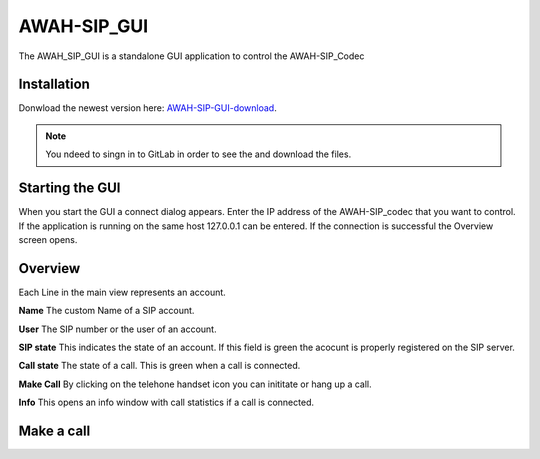 AWAH-SIP_GUI
==============


The AWAH_SIP_GUI is a standalone GUI application to control the AWAH-SIP_Codec

Installation
------------

Donwload the newest version here: AWAH-SIP-GUI-download_.

.. note::

   You ndeed to singn in to GitLab in order to see the and download the files.

.. _AWAH-SIP-GUI-download: https://github.com/AWAH-SIP/AWAH-SIP_Desktop-GUI/actions

Starting the GUI
----------------

.. image:: images/Connect-dialog.png
  :width: 300
  :alt: connect dialog

When you start the GUI a connect dialog appears. Enter the IP address of the AWAH-SIP_codec that
you want to control. If the application is running on the same host 127.0.0.1 can be entered.
If the connection is successful the Overview screen opens.



Overview
--------

.. image:: images/GUI-Overview.png
  :width: 600
  :alt: GUI overwiew

Each Line in the main view represents an account.


**Name** The custom Name of a SIP account.

**User** The SIP number or the user of an account.

**SIP state** This indicates the state of an account. If this field is green the acocunt is properly registered on the SIP server.

**Call state** The state of a call. This is green when a call is connected.

**Make Call** By clicking on the telehone handset icon you can inititate or hang up a call.

**Info** This opens an info window with call statistics if a call is connected.

Make a call
-----------

